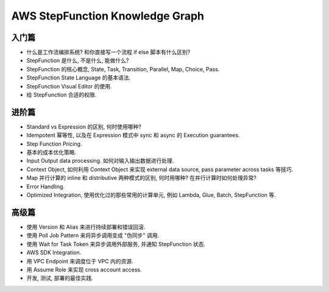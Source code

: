 AWS StepFunction Knowledge Graph
==============================================================================



入门篇
------------------------------------------------------------------------------
- 什么是工作流编排系统? 和你直接写一个流程 if else 脚本有什么区别?
- StepFunction 是什么, 不是什么, 能做什么?
- StepFunction 的核心概念, State, Task, Transition, Parallel, Map, Choice, Pass.
- StepFunction State Language 的基本语法.
- StepFunction Visual Editor 的使用.
- 给 StepFunction 合适的权限.


进阶篇
------------------------------------------------------------------------------
- Standard vs Expression 的区别, 何时使用哪种?
- Idempotent 幂等性, 以及在 Expression 模式中 sync 和 async 的 Execution guarantees.
- Step Function Pricing.
- 基本的成本优化策略.
- Input Output data processing. 如何对输入输出数据进行处理.
- Context Object, 如何利用 Context Object 来实现 external data source, pass parameter across tasks 等技巧.
- Map 并行计算的 inline 和 distributive 两种模式的区别, 何时用哪种? 在并行计算时如何处理异常?
- Error Handling.
- Optimized Integration, 使用优化过的那些常用的计算单元, 例如 Lambda, Glue, Batch, StepFunction 等.


高级篇
------------------------------------------------------------------------------
- 使用 Version 和 Alias 来进行持续部署和错误回滚.
- 使用 Poll Job Pattern 来将异步调用变成 "伪同步" 调用.
- 使用 Wait for Task Token 来异步调用外部服务, 并通知 StepFunction 状态.
- AWS SDK Integration.
- 用 VPC Endpoint 来调度位于 VPC 内的资源.
- 用 Assume Role 来实现 cross account access.
- 开发, 测试, 部署的最佳实践.
